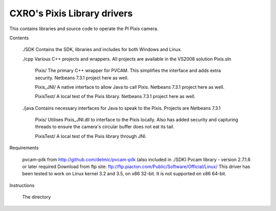 CXRO's Pixis Library drivers
=================================================================

This contains libraries and source code to operate the PI Pixis camera.

Contents

	./SDK
	Contains the SDK, libraries and includes for both Windows and Linux.
	
	./cpp
	Various C++ projects and wrappers. All projects are available in the VS2008 solution Pixis.sln
		
		Pixis/
		The primary C++ wrapper for PVCAM. This simplifies the interface and adds extra security.
		Netbeans 7.3.1 project here as well.
		
		Pixis_JNI/
		A native interface to allow Java to call Pixis.
		Netbeans 7.3.1 project here as well.
		
		PixisTest/
		A local test of the Pixis library.
		Netbeans 7.3.1 project here as well.
	
	./java
	Contains necessary interfaces for Java to speak to the Pixis. Projects are Netbeans 7.3.1
	
		Pixis/
		Utilises Pixis_JNI.dll to interface to the Pixis locally. Also has added security and
		capturing threads to ensure the camera's circular buffer does not eat its tail.
		
		PixisTest/
		A local test of the Pixis library through JNI.
		
Requirements

	pvcam-pilk from http://github.com/delmic/pvcam-pilk (also included in ./SDK)
	Pvcam library - version 2.7.1.6 or later required
	Download from ftp site: ftp://ftp.piacton.com/Public/Software/Official/Linux/
	This driver has been tested to work on Linux kernel 3.2 and 3.5, on x86 32-bit.
	It is not supported on x86 64-bit.
	
Instructions

	The directory